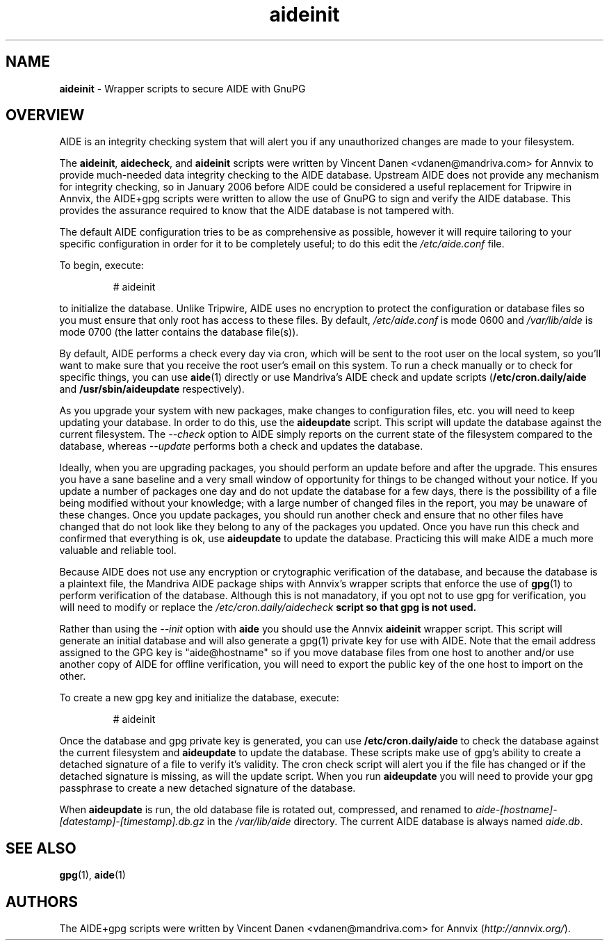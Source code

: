 .\\ $Id$
.TH "aideinit" "8" "" "aideinit" "AIDE+gpg Information"
.SH "NAME"
.LP
\fBaideinit\fR \- Wrapper scripts to secure AIDE with GnuPG
.SH "OVERVIEW"
.LP
AIDE is an integrity checking system that will alert you if any unauthorized
changes are made to your filesystem.
.LP
The \fBaideinit\fR, \fBaidecheck\fR, and \fBaideinit\fR scripts were written
by Vincent Danen <vdanen@mandriva.com> for Annvix to provide much-needed data
integrity checking to the AIDE database.  Upstream AIDE does not provide any
mechanism for integrity checking, so in January 2006 before AIDE could be
considered a useful replacement for Tripwire in Annvix, the AIDE+gpg scripts
were written to allow the use of GnuPG to sign and verify the AIDE database.
This provides the assurance required to know that the AIDE database is not
tampered with.
.LP
The default AIDE configuration tries to be as
comprehensive as possible, however it will require tailoring to your specific
configuration in order for it to be completely useful; to do this edit the
\fI/etc/aide.conf\fR file.
.LP
To begin, execute:
.IP
# aideinit
.LP
to initialize the database.  Unlike Tripwire, AIDE uses no encryption to protect the
configuration or database files so you must ensure that only root has access to these
files.  By default, \fI/etc/aide.conf\fR is mode 0600 and \fI/var/lib/aide\fR is mode
0700 (the latter contains the database file(s)).
.LP
By default, AIDE performs a check every day via cron, which will be sent to the
root user on the local system, so you'll want to make sure that you receive
the root user's email on this system.  To run a check manually or to check for specific
things, you can use \fBaide\fR(1) directly or use Mandriva's AIDE check and update scripts
(\fB/etc/cron.daily/aide\fR and \fB/usr/sbin/aideupdate\fR respectively).
.LP
As you upgrade your system with new packages, make changes to configuration files, etc.
you will need to keep updating your database.  In order to do this, use the \fBaideupdate\fR
script.  This script will update the database against the current filesystem.  The \fI--check\fR
option to AIDE simply reports on the current state of the filesystem compared to the database,
whereas \fI--update\fR performs both a check and updates the database.
.LP
Ideally, when you are upgrading packages, you should perform an update before and after the
upgrade.  This ensures you have a sane baseline and a very small window of opportunity for
things to be changed without your notice.  If you update a number of packages one day and do
not update the database for a few days, there is the possibility of a file being modified
without your knowledge; with a large number of changed files in the report, you may be
unaware of these changes.  Once you update packages, you should run another check and ensure that no other files have
changed that do not look like they belong to any of the packages you updated.  Once you
have run this check and confirmed that everything is ok, use \fBaideupdate\fR to update the
database.  Practicing this will make AIDE a much more valuable and reliable tool.
.LP
Because AIDE does not use any encryption or crytographic verification of the database, and
because the database is a plaintext file, the Mandriva AIDE package ships with Annvix's wrapper scripts
that enforce the use of \fBgpg\fR(1) to perform verification of the database.  Although this is
not manadatory, if you opt not to use gpg for verification, you will need to modify or
replace the \fI/etc/cron.daily/aidecheck\fB script so that gpg is not used.
.LP
Rather than using the \fI--init\fR option with \fBaide\fR you should use the Annvix
\fBaideinit\fR wrapper script.  This script will generate an initial database and will
also generate a gpg(1) private key for use with AIDE.  Note that the email address assigned
to the GPG key is "aide@hostname" so if you move database files from one host to another and/or
use another copy of AIDE for offline verification, you will need to export the public key of the
one host to import on the other.
.LP
To create a new gpg key and initialize the database, execute:
.IP
# aideinit
.LP
Once the database and gpg private key is generated, you can use \fB/etc/cron.daily/aide\fR to
check the database against the current filesystem and \fBaideupdate\fR to update the database.
These scripts make use of gpg's ability to create a detached signature of a file to verify
it's validity.  The cron check script will alert you if the file has changed or if the detached
signature is missing, as will the update script.  When you run \fBaideupdate\fR you will need
to provide your gpg passphrase to create a new detached signature of the database.
.LP
When \fBaideupdate\fR is run, the old database file is rotated out, compressed, and renamed to
\fIaide-[hostname]-[datestamp]-[timestamp].db.gz\fR in the \fI/var/lib/aide\fR directory.  The
current AIDE database is always named \fIaide.db\fR.
.SH "SEE ALSO"
.LP
\fBgpg\fR(1), \fBaide\fR(1)
.SH "AUTHORS"
.LP
The AIDE+gpg scripts were written by Vincent Danen <vdanen@mandriva.com> for Annvix (\fIhttp://annvix.org/\fR).
